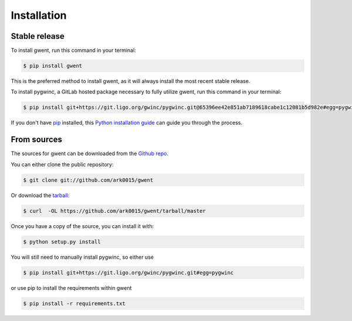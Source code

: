 .. highlight:: shell

============
Installation
============


Stable release
--------------

To install gwent, run this command in your terminal:

.. code-block:: console

    $ pip install gwent

This is the preferred method to install gwent, as it will always install the most recent stable release.

To install pygwinc, a GitLab hosted package necessary to fully utilize gwent, run this command in your terminal:

.. code-block:: console

    $ pip install git+https://git.ligo.org/gwinc/pygwinc.git@65396ee42e851ab7189618cabe1c12081b5d982e#egg=pygwinc

If you don't have `pip`_ installed, this `Python installation guide`_ can guide
you through the process.

.. _pip: https://pip.pypa.io
.. _Python installation guide: http://docs.python-guide.org/en/latest/starting/installation/


From sources
------------

The sources for gwent can be downloaded from the `Github repo`_.

You can either clone the public repository:

.. code-block:: console

    $ git clone git://github.com/ark0015/gwent

Or download the `tarball`_:

.. code-block:: console

    $ curl  -OL https://github.com/ark0015/gwent/tarball/master

Once you have a copy of the source, you can install it with:

.. code-block:: console

    $ python setup.py install

You will still need to manually install pygwinc, so either use

.. code-block:: console

    $ pip install git+https://git.ligo.org/gwinc/pygwinc.git#egg=pygwinc

or use pip to install the requirements within gwent

.. code-block:: console

    $ pip install -r requirements.txt

.. _Github repo: https://github.com/ark0015/gwent
.. _tarball: https://github.com/ark0015/gwent/tarball/master
